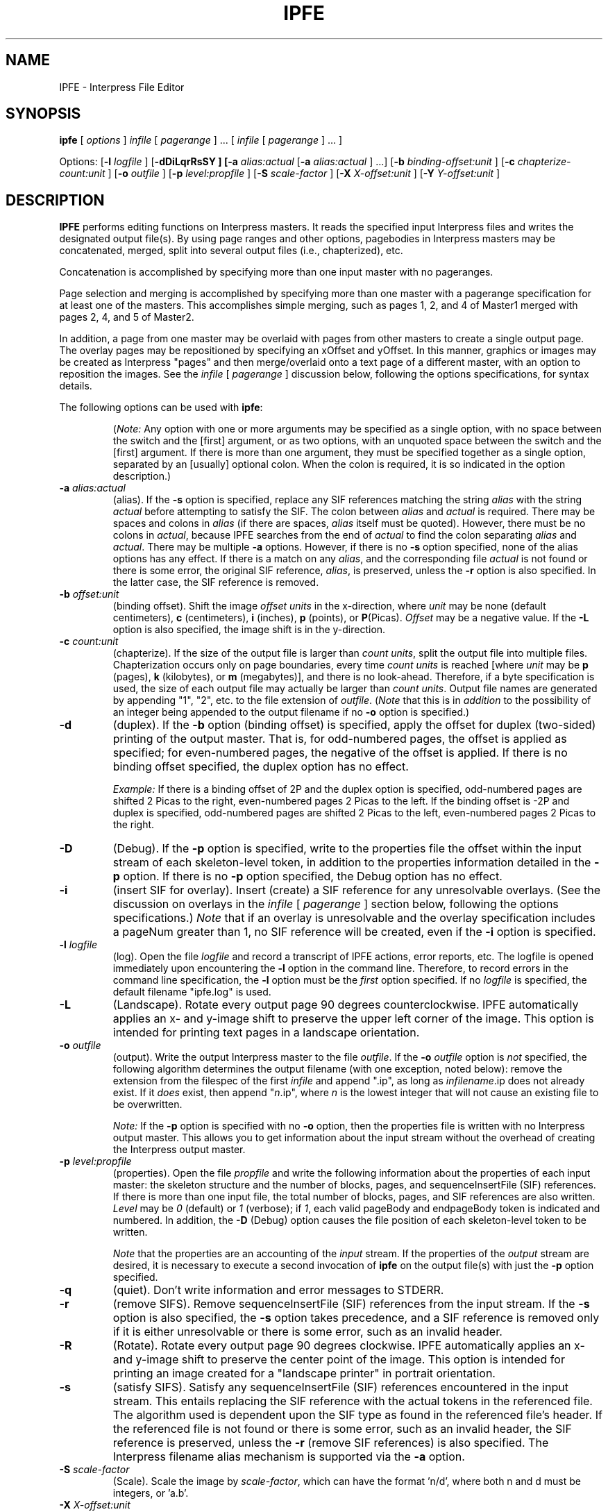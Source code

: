 .\" (c) Copyright 1986 Xerox Corporation
.\" All rights reserved.
.TH IPFE 1 6/16/86
.UC 4
.SH NAME
IPFE \- Interpress File Editor
.SH SYNOPSIS
\fBipfe\fR [ \fIoptions\fR ] \fIinfile\fR [ \fIpagerange\fR ] ...
[ \fIinfile\fR [ \fIpagerange\fR ] ... ]
.sp 1
Options:  [\fB\-l \fIlogfile\fR ]  [\fB\-dDiLqrRsSY ]  [\fB\-a 
\fIalias:actual\fR [\fB\-a \fIalias:actual\fR ] ...]  [\fB\-b 
\fIbinding-offset:unit\fR ]  [\fB\-c 
\fIchapterize-count:unit\fR ]  [\fB\-o \fIoutfile\fR ]  [\fB\-p 
\fIlevel:propfile\fR ]  [\fB\-S \fIscale-factor\fR ]  [\fB\-X 
\fIX-offset:unit\fR ]  [\fB\-Y \fIY-offset:unit\fR ]
.SH DESCRIPTION
\fBIPFE\fR performs editing functions on Interpress masters. It
reads the specified input Interpress files and writes the
designated output file(s). By using page ranges and other options,
pagebodies in Interpress masters may be concatenated, merged,
split into several output files (i.e., chapterized), etc.
.PP
Concatenation is accomplished by specifying more than one input
master with no pageranges.
.PP
Page selection and merging is accomplished by specifying more
than one master with a pagerange specification for at least one
of the masters. This accomplishes simple merging, such as pages 1,
2, and 4 of Master1 merged with pages 2, 4, and 5 of Master2.
.PP
In addition, a page from one master may be overlaid with pages
from other masters to create a single output page. The overlay
pages may be repositioned by specifying an xOffset and yOffset.
In this manner, graphics or images may be created as Interpress
"pages" and then merge/overlaid onto a text page of a different
master, with an option to reposition the images.
See the \fIinfile\fR [ \fIpagerange\fR ] discussion below, following
the options specifications, for syntax details.
.PP
The following options can be used with \fBipfe\fR:
.PP
.RS
(\fINote:\fR Any option with one or more arguments may be
specified as a single option, with no space between the
switch and the [first] argument, or as two options, with an
unquoted space between the switch and the [first] argument. If
there is more than one argument, they must be specified together
as a single option, separated by an [usually] optional colon. When
the colon is required, it is so indicated in the option description.)
.RE
.TP
\fB\-a \fIalias:actual\fR
(alias). If the \fB\-s\fR option is specified, replace any SIF
references matching the string \fIalias\fR with the string
\fIactual\fR before attempting to satisfy the SIF. The colon
between \fIalias\fR and \fIactual\fR is required. There may be
spaces and colons in \fIalias\fR (if there are spaces, \fIalias\fR
itself must be quoted). However, there must be no colons in
\fIactual\fR, because IPFE searches from the end of \fIactual\fR
to find the colon separating \fIalias\fR and \fIactual\fR.
There may be multiple \fB\-a\fR options. However, if there is no
\fB\-s\fR option specified, none of the alias options has any
effect.
If there is a match on any \fIalias\fR, and the corresponding
file \fIactual\fR is not found or there is some error, the
original SIF reference, \fIalias\fR, is preserved, unless the
\fB\-r\fR option is also specified. In the latter case, the SIF
reference is removed.
.TP
\fB\-b \fIoffset:unit\fR
(binding offset). Shift the image \fIoffset units\fR in the
x-direction, where \fIunit\fR may be none (default centimeters),
\fBc\fR (centimeters), \fBi\fR (inches), \fBp\fR (points), or
\fBP\fR(Picas). \fIOffset\fR may be a negative value. If the
\fB\-L\fR option is also specified, the image shift is in the
y-direction.
.TP
\fB\-c \fIcount:unit\fR
(chapterize). If the size of the output file is larger than
\fIcount units\fR, split the output file into multiple files.
Chapterization occurs only on page boundaries, every time
\fIcount units\fR is reached [where \fIunit\fR may be \fBp\fR
(pages), \fBk\fR (kilobytes), or \fBm\fR (megabytes)], and
there is no look-ahead. Therefore, if a byte specification
is used, the size of each output file may actually be larger
than \fIcount units\fR. Output file names are generated
by appending "1", "2", etc. to the file extension of
\fIoutfile\fR. (\fINote\fR that this is in \fIaddition\fR
to the possibility of an integer being appended to the output
filename if no \fB\-o\fR option is specified.)
.TP
\fB\-d\fR
(duplex). If the \fB\-b\fR option (binding offset) is specified,
apply the offset for duplex (two-sided) printing of the output
master. That is, for odd-numbered pages, the offset is applied
as specified; for even-numbered pages, the negative of the offset
is applied. If there is no binding offset specified, the duplex
option has no effect.
.IP
\fIExample:\fR
If there is a binding offset of 2P and the duplex option
is specified, odd-numbered pages are shifted 2 Picas to the right,
even-numbered pages 2 Picas to the left. If the binding offset is
-2P and duplex is specified, odd-numbered pages are shifted 2
Picas to the left, even-numbered pages 2 Picas to the right.
.TP
\fB\-D\fR
(Debug). If the \fB\-p\fR option is specified, write to the
properties file the offset within the input stream of each
skeleton-level token, in addition to the properties information
detailed in the \fB\-p\fR option. If there is no \fB\-p\fR
option specified, the Debug option has no effect.
.TP
\fB\-i\fR
(insert SIF for overlay). Insert (create) a SIF reference for
any unresolvable overlays. (See the discussion on overlays in
the \fIinfile\fR [ \fIpagerange\fR ] section below, following
the options specifications.) \fINote\fR that if an overlay is
unresolvable and the overlay specification includes a pageNum
greater than 1, no SIF reference will be created, even if the
\fB\-i\fR option is specified.
.TP
\fB\-l \fIlogfile\fR
(log). Open the file \fIlogfile\fR and record a transcript of
IPFE actions, error reports, etc. The logfile is opened
immediately upon encountering the \fB\-l\fR option in the
command line. Therefore, to record errors in the command line
specification, the \fB\-l\fR option must be the \fIfirst\fR
option specified. If no \fIlogfile\fR is specified, the default
filename "ipfe.log" is used.
.TP
\fB\-L\fR
(Landscape). Rotate every output page 90 degrees counterclockwise.
IPFE automatically applies an x- and y-image shift to preserve
the upper left corner of the image. This option is intended for
printing text pages in a landscape orientation.
.TP
\fB\-o \fIoutfile\fR
(output). Write the output Interpress master to the file
\fIoutfile\fR. If the \fB\-o \fIoutfile\fR option is \fInot\fR
specified, the following algorithm determines the output
filename (with one exception, noted below): remove the extension
from the filespec of the first \fIinfile\fR and append ".ip",
as long as \fIinfilename\fR.ip does not already exist. If it
\fIdoes\fR exist, then append "\fIn\fR.ip", where
\fIn\fR is the lowest integer that will not cause an existing
file to be overwritten.
.IP
\fINote:\fR
If the \fB\-p\fR option is specified with no \fB\-o\fR option,
then the properties
file is written with no Interpress output master. This allows
you to get information about the input stream without the
overhead of creating the Interpress output master.
.TP
\fB\-p \fIlevel:propfile\fR
(properties). Open the file \fIpropfile\fR and write the
following information about the properties of each input
master: the skeleton structure and the number of blocks,
pages, and sequenceInsertFile (SIF) references. If there
is more than one input file, the total number of blocks,
pages, and SIF references are also written. \fILevel\fR
may be \fI0\fR (default) or \fI1\fR (verbose); if \fI1\fR,
each valid pageBody and endpageBody token is indicated and
numbered.
In addition, the \fB\-D\fR (Debug) option causes the file
position of each skeleton-level token to be written.
.IP
\fINote\fR that the properties are an accounting of the
\fIinput\fR stream.
If the properties of the \fIoutput\fR stream are desired, it is
necessary to execute a second invocation of \fBipfe\fR on
the output file(s) with just the \fB\-p\fR option specified.
.TP
\fB\-q\fR
(quiet). Don't write information and error messages to STDERR.
.TP
\fB\-r\fR
(remove SIFS). Remove sequenceInsertFile (SIF) references
from the input stream. If the \fB\-s\fR option is also
specified, the \fB\-s\fR option takes precedence, and a SIF
reference is removed only if it is either unresolvable
or there is some error, such as an invalid header.
.TP
\fB\-R\fR
(Rotate). Rotate every output page 90 degrees clockwise. IPFE
automatically applies an x- and y-image shift to preserve
the center point of the image. This option is intended for
printing an image created for a "landscape printer" in portrait
orientation.
.TP
\fB\-s\fR
(satisfy SIFS). Satisfy any sequenceInsertFile (SIF) references
encountered in the input stream. This entails replacing the SIF
reference with the actual tokens in the referenced file.
The algorithm used is dependent upon the SIF type as found in the
referenced file's header. If the referenced file is not found or
there is some error, such as an invalid header, the SIF
reference is preserved, unless the \fB\-r\fR (remove SIF
references) is also specified. The Interpress filename alias
mechanism is supported via the \fB\-a\fR option.
.TP
\fB\-S \fIscale-factor\fR
(Scale). Scale the image by \fIscale-factor\fR, which can have
the format 'n/d', where both n and d must be integers, or 'a.b'.
.TP
\fB\-X \fIX-offset:unit\fR
(xImageShift). Shift the image \fIoffset units\fR in the
x-direction, where \fIunit\fR may be none (default centimeters),
\fBc\fR (centimeters), \fBi\fR (inches), \fBp\fR (points), or
\fBP\fR(Picas). \fIOffset\fR may be a negative value. The
x-direction is independent of the \fB\-L\fR and \fB\-R\fR
options (i.e., the positive x-direction is still to the right
as the image is viewed, even if a rotation is applied).
.TP
\fB\-Y \fIY-offset:unit\fR
(yImageShift). Shift the image \fIoffset units\fR in the
y-direction, where \fIunit\fR may be none (default centimeters),
\fBc\fR (centimeters), \fBi\fR (inches), \fBp\fR (points), or
\fBP\fR(Picas). \fIOffset\fR may be a negative value. The
y-direction is independent of the \fB\-L\fR and \fB\-R\fR
options (i.e., the positive y-direction is still up as the
image is viewed, even if a rotation is applied).
.TP
\fIinfile \fR[ \fIpagerange\fR ]
Each \fIinfile\fR may have a \fIpagerange\fR specification for
selecting pages from the \fIinfile\fR to merge and/or overlay.
The \fIpagerange\fR specification must immediately follow the
corresponding \fIinfile\fR specification to which it applies,
as a separate option (i.e., it must not be quoted along with
\fIinfile\fR. For shell processing, however, the pagerange
specification itself may be quoted in order to use the brackets
and parentheses required by the syntax).
.IP
\fINote:\fR In the syntax below, pageNum refers to a count of
pageBodies (excluding the preamble) in the Interpress master,
and does not necessarily match the printed page numbers on the
output pages. See the references below for a definition and
discussion of pageBodies.
.IP
The syntax for the \fIpagerange\fR specification is given in the
following psuedo Backus-Naur Form:
.RS
.IP
pageRange	::= [pageSpec,...,endPageSpec]
.IP
pageSpec	::= pageNum | pageNum-pageNum |
.br
		      pageNum[overlaySpec][...]
.IP
endPageSpec	::= pageNum- | NULL
.IP
pageNum 	::= integer
.IP
overlaySpec	::= overlayFileName | overlayFileName:pageNum |
.br
		      overlayFileName(xOffset,yOffset) |
.br
		      overlayFileName:pageNum(xOffset,yOffset)
.RE
.sp 1
.IP
The syntax rules are:
.RS
.IP 1.
The \fIpageRange\fR specification must begin with a left bracket
and end with a right bracket ("[\fIpageRangeSpec\fR]").
.IP 2.
Pages are specified by an integer corresponding to a pageBody
count, in increasing order, through the master.
.IP 3.
A minus ("-") indicates a page range.
.IP
\fIExample:\fR [4-6] includes pages 4 through 6.
.IP 4.
A comma separates pages and page ranges.
.IP
\fIExample:\fR [4,6-9] includes pages 4 and 6 through 9.
.IP 5.
A minus ("-") appearing after the final page specification
includes all pages to the end of the master.
.IP
\fIExample:\fR [4,6,9-] includes pages 4, 6, and 9 through
the last page of the master.
.IP 6.
Immediately following a page specification, a left/right bracket
pair may enclose a filename to indicate an overlay
("[\fIoverlayfile\fR]"). The overlay may be an Interpress master
or an Interpress fragment. If the overlay is an Interpress master
containing more than one page, and no overlay pageNum is
specified, IPFE uses page 1 for the overlay. There may be
more than one overlay specification for a page specification,
each enclosed in a left/right bracket pair and immediately
following one another.
.IP
\fIExample:\fR [4[pic1][pic2]] includes page 4 and overlays
it with pic1 and pic2.
.IP 7.
Immediately following \fIoverlayfile\fR in an overlay
specification, a colon followed by an \fIoverlayPageNum\fR
selects a page from \fIoverlayfile\fR for the overlay
("[\fIoverlayfile\fR:\fIoverlayPageNum\fR]").
.IP
If \fIoverlayfile\fR is an Interpress fragment, or
\fIoverlayPageNum\fR doesn't exist, the overlay specification
is ignored.
.IP
\fIExample:\fR [4[pic1:2] includes page 4 and overlays it with
page 2 of pic1.
.IP 8.
Within an overlay specification, a left/right parenthesis pair
may enclose a \fIpage offset\fR to reposition the overlay page
("[\fIoverlayfile\fR(\fIxOffset,yOffset\fR)]" or
"[\fIoverlayfile\fR:\fIoverlayPageNum\fR(\fIxOffset,yOffset\fR)]").
.IP
The \fIpage offset\fR has the form \fIxOffset,yOffset\fR
and each offset has the form \fIvalue unit\fR. The comma between
the offsets is required, and there must be no space between
\fIvalue\fR and \fIunit\fR. Unit is one of the following: none
(default centimeters), c (centimeters), i (inches), p (points),
P (Picas). The origin is the bottom left corner of the page.
The positive x-direction is to the right, and the positive
y-direction is up. X/y-directions may be positive or negative.
.IP
\fIExample:\fR [4[pic1:2(2P,4P)][pic2(-3P,-1P)]] includes
page 4 and overlays it with page 2 of pic1, offset 2 Picas
to the right and 4 Picas up, and pic2, offset 3 Picas to the
left and 1 Pica down.
.RE
.sp 1
.IP
\fIExample\fR of using a \fIpagerange\fR specification:
.IP
	ipfe infile "[1,4-6,9[pic1],10-11,12[pic2:2(2P,4P)][pic3(-4P,-2P)],15-]"
.IP
which reads:
.RS
.IP
include page 1,
.IP
skip pages 2-3,
.IP
include pages 4-6,
.IP
skip pages 7-8,
.IP
include page 9 and overlay it with pic1 (with no offset),
.IP
include pages 10-11,
.IP
include page 12 and overlay it with page 2 of pic2
(offset 2 Picas to the right and 4 Picas up) and
pic3 (offset 4 Picas to the left and
2 Picas down),
.IP
skip pages 13-14,
.IP
include pages 15 through the end of the master.
.SH AUTHOR
Mark Rollins, Xerox Corporation, Webster Research Center, October 1985.
.SH SEE ALSO
Interpress Electronic Printing Standard, Version 3.0, Xerox Corporation,
January 1986, \s8XNSS\s10 048601
.br
Introduction to Interpress, Xerox Corporation, June 1983, \s8XSIG\s10 038404
.br
The address for obtaining these documents is:
.br
		Xerox Corporation
.br
		Printing Systems Administration Office
.br
		701 South Aviation Blvd.
.br
		El Segundo, CA  90245
.SH BUGS
IPFE assumes that SIF's and overlays are either valid Interpress
fragments or Interpress masters containing a single BEGIN/END block.
If an Interpress master containing nested blocks is attempted to be
used as either a SIF or an overlay, the result may be unpredictable.
The most likely error would be the erroneous inclusion of one or
more extraneous preambles.
